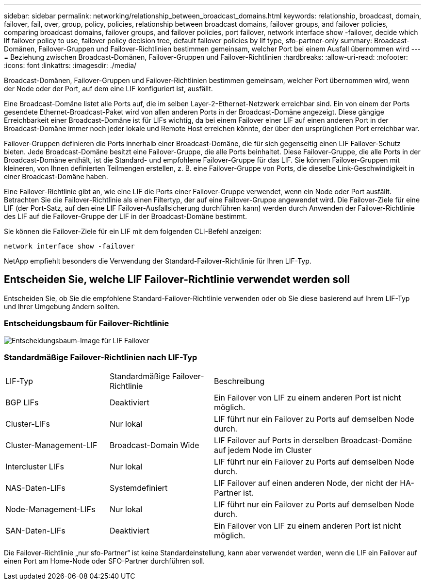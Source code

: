 ---
sidebar: sidebar 
permalink: networking/relationship_between_broadcast_domains.html 
keywords: relationship, broadcast, domain, failover, fail, over, group, policy, policies, relationship between broadcast domains, failover groups, and failover policies, comparing broadcast domains, failover groups, and failover policies, port failover, network interface show -failover, decide which lif failover policy to use, failover policy decision tree, default failover policies by lif type, sfo-partner-only 
summary: Broadcast-Domänen, Failover-Gruppen und Failover-Richtlinien bestimmen gemeinsam, welcher Port bei einem Ausfall übernommen wird 
---
= Beziehung zwischen Broadcast-Domänen, Failover-Gruppen und Failover-Richtlinien
:hardbreaks:
:allow-uri-read: 
:nofooter: 
:icons: font
:linkattrs: 
:imagesdir: ./media/


[role="lead"]
Broadcast-Domänen, Failover-Gruppen und Failover-Richtlinien bestimmen gemeinsam, welcher Port übernommen wird, wenn der Node oder der Port, auf dem eine LIF konfiguriert ist, ausfällt.

Eine Broadcast-Domäne listet alle Ports auf, die im selben Layer-2-Ethernet-Netzwerk erreichbar sind. Ein von einem der Ports gesendete Ethernet-Broadcast-Paket wird von allen anderen Ports in der Broadcast-Domäne angezeigt. Diese gängige Erreichbarkeit einer Broadcast-Domäne ist für LIFs wichtig, da bei einem Failover einer LIF auf einen anderen Port in der Broadcast-Domäne immer noch jeder lokale und Remote Host erreichen könnte, der über den ursprünglichen Port erreichbar war.

Failover-Gruppen definieren die Ports innerhalb einer Broadcast-Domäne, die für sich gegenseitig einen LIF Failover-Schutz bieten. Jede Broadcast-Domäne besitzt eine Failover-Gruppe, die alle Ports beinhaltet. Diese Failover-Gruppe, die alle Ports in der Broadcast-Domäne enthält, ist die Standard- und empfohlene Failover-Gruppe für das LIF. Sie können Failover-Gruppen mit kleineren, von Ihnen definierten Teilmengen erstellen, z. B. eine Failover-Gruppe von Ports, die dieselbe Link-Geschwindigkeit in einer Broadcast-Domäne haben.

Eine Failover-Richtlinie gibt an, wie eine LIF die Ports einer Failover-Gruppe verwendet, wenn ein Node oder Port ausfällt. Betrachten Sie die Failover-Richtlinie als einen Filtertyp, der auf eine Failover-Gruppe angewendet wird. Die Failover-Ziele für eine LIF (der Port-Satz, auf den eine LIF Failover-Ausfallsicherung durchführen kann) werden durch Anwenden der Failover-Richtlinie des LIF auf die Failover-Gruppe der LIF in der Broadcast-Domäne bestimmt.

Sie können die Failover-Ziele für ein LIF mit dem folgenden CLI-Befehl anzeigen:

....
network interface show -failover
....
NetApp empfiehlt besonders die Verwendung der Standard-Failover-Richtlinie für Ihren LIF-Typ.



== Entscheiden Sie, welche LIF Failover-Richtlinie verwendet werden soll

Entscheiden Sie, ob Sie die empfohlene Standard-Failover-Richtlinie verwenden oder ob Sie diese basierend auf Ihrem LIF-Typ und Ihrer Umgebung ändern sollten.



=== Entscheidungsbaum für Failover-Richtlinie

image:LIF_failover_decision_tree.png["Entscheidungsbaum-Image für LIF Failover"]



=== Standardmäßige Failover-Richtlinien nach LIF-Typ

[cols="25,25,50"]
|===


| LIF-Typ | Standardmäßige Failover-Richtlinie | Beschreibung 


| BGP LIFs | Deaktiviert | Ein Failover von LIF zu einem anderen Port ist nicht möglich. 


| Cluster-LIFs | Nur lokal | LIF führt nur ein Failover zu Ports auf demselben Node durch. 


| Cluster-Management-LIF | Broadcast-Domain Wide | LIF Failover auf Ports in derselben Broadcast-Domäne auf jedem Node im Cluster 


| Intercluster LIFs | Nur lokal | LIF führt nur ein Failover zu Ports auf demselben Node durch. 


| NAS-Daten-LIFs | Systemdefiniert | LIF Failover auf einen anderen Node, der nicht der HA-Partner ist. 


| Node-Management-LIFs | Nur lokal | LIF führt nur ein Failover zu Ports auf demselben Node durch. 


| SAN-Daten-LIFs | Deaktiviert | Ein Failover von LIF zu einem anderen Port ist nicht möglich. 
|===
Die Failover-Richtlinie „nur sfo-Partner“ ist keine Standardeinstellung, kann aber verwendet werden, wenn die LIF ein Failover auf einen Port am Home-Node oder SFO-Partner durchführen soll.
